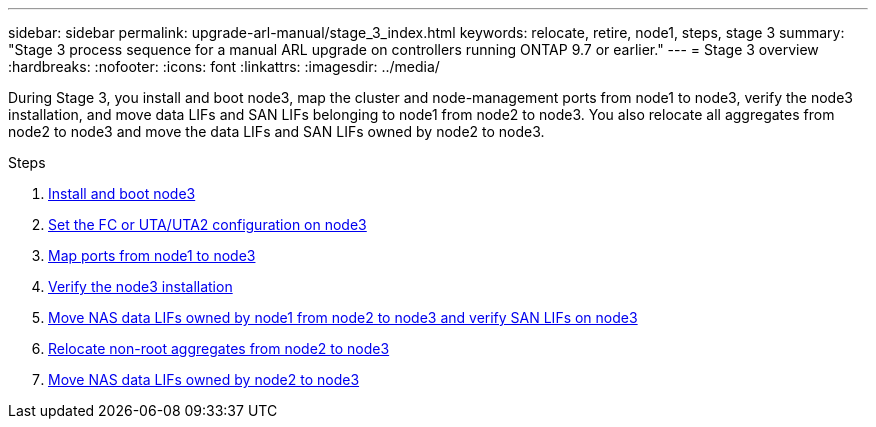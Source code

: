 ---
sidebar: sidebar
permalink: upgrade-arl-manual/stage_3_index.html
keywords: relocate, retire, node1, steps, stage 3
summary: "Stage 3 process sequence for a manual ARL upgrade on controllers running ONTAP 9.7 or earlier."
---
= Stage 3 overview
:hardbreaks:
:nofooter:
:icons: font
:linkattrs:
:imagesdir: ../media/

[.lead]
During Stage 3, you install and boot node3, map the cluster and node-management ports from node1 to node3, verify the node3 installation, and move data LIFs and SAN LIFs belonging to node1 from node2 to node3. You also relocate all aggregates from node2 to node3 and move the data LIFs and SAN LIFs owned by node2 to node3.

.Steps

. link:install_boot_node3.html[Install and boot node3]
. link:set_fc_uta_uta2_config_node3.html[Set the FC or UTA/UTA2 configuration on node3]
. link:map_ports_node1_node3.html[Map ports from node1 to node3]
. link:verify_node3_installation.html[Verify the node3 installation]
. link:move_nas_lifs_node1_from_node2_node3_verify_san_lifs_node3.html[Move NAS data LIFs owned by node1 from node2 to node3 and verify SAN LIFs on node3]
. link:relocate_non_root_aggr_node2_node3.html[Relocate non-root aggregates from node2 to node3]
. link:move_nas_lifs_node2_node3.html[Move NAS data LIFs owned by node2 to node3]
